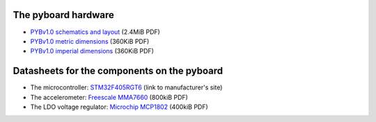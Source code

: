 The pyboard hardware
====================

* `PYBv1.0 schematics and layout <http://micropython.org/static/doc/PYBv10b.pdf>`_ (2.4MiB PDF)
* `PYBv1.0 metric dimensions <http://micropython.org/static/doc/PYBv10b-metric-dimensions.pdf>`_ (360KiB PDF)
* `PYBv1.0 imperial dimensions <http://micropython.org/static/doc/PYBv10b-imperial-dimensions.pdf>`_ (360KiB PDF)

Datasheets for the components on the pyboard
============================================

* The microcontroller: `STM32F405RGT6 <http://www.st.com/web/catalog/mmc/FM141/SC1169/SS1577/LN1035/PF252144>`_ (link to manufacturer's site)
* The accelerometer: `Freescale MMA7660 <http://micropython.org/static/doc/MMA7660FC.pdf>`_ (800kiB PDF)
* The LDO voltage regulator: `Microchip MCP1802 <http://micropython.org/static/doc/MCP1802-22053C.pdf>`_ (400kiB PDF)
